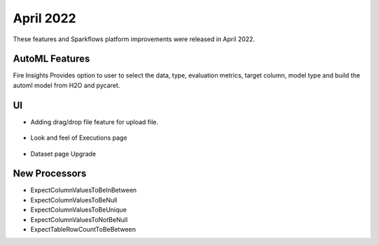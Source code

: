 April 2022
==========

These features and Sparkflows platform improvements were released in April 2022.

AutoML Features
+++++++++++++++

Fire Insights Provides option to user to select the data, type, evaluation metrics, target column, model type and build the automl model from H2O and pycaret.

.. figure:: ..//_assets/releases/2022-april/auto-ml.PNG
   :alt: auto-ml
   :width: 70%
   
.. figure:: ..//_assets/releases/2022-april/auto-ml-config.PNG
   :alt: auto-ml
   :width: 70%   

.. figure:: ..//_assets/releases/2022-april/auto-ml_advanced.PNG
   :alt: auto-ml
   :width: 70%

.. figure:: ..//_assets/releases/2022-april/auto-ml-list.PNG
   :alt: auto-ml
   :width: 70%

.. figure:: ..//_assets/releases/2022-april/auto-ml-executions.PNG
   :alt: auto-ml
   :width: 70%

.. figure:: ..//_assets/releases/2022-april/auto-ml-leaderboard.PNG
   :alt: auto-ml
   :width: 70%
   
UI
++++++

- Adding drag/drop file feature for upload file.

.. figure:: ..//_assets/releases/2022-april/upload.PNG
   :alt: auto-ml
   :width: 70%
   
- Look and feel of Executions page

.. figure:: ..//_assets/releases/2022-april/executions.PNG
   :alt: auto-ml
   :width: 70%

- Dataset page Upgrade

.. figure:: ..//_assets/releases/2022-april/dataset.PNG
   :alt: auto-ml
   :width: 70%

New Processors
+++++++++++

- ExpectColumnValuesToBeInBetween
- ExpectColumnValuesToBeNull
- ExpectColumnValuesToBeUnique
- ExpectColumnValuesToNotBeNull
- ExpectTableRowCountToBeBetween

